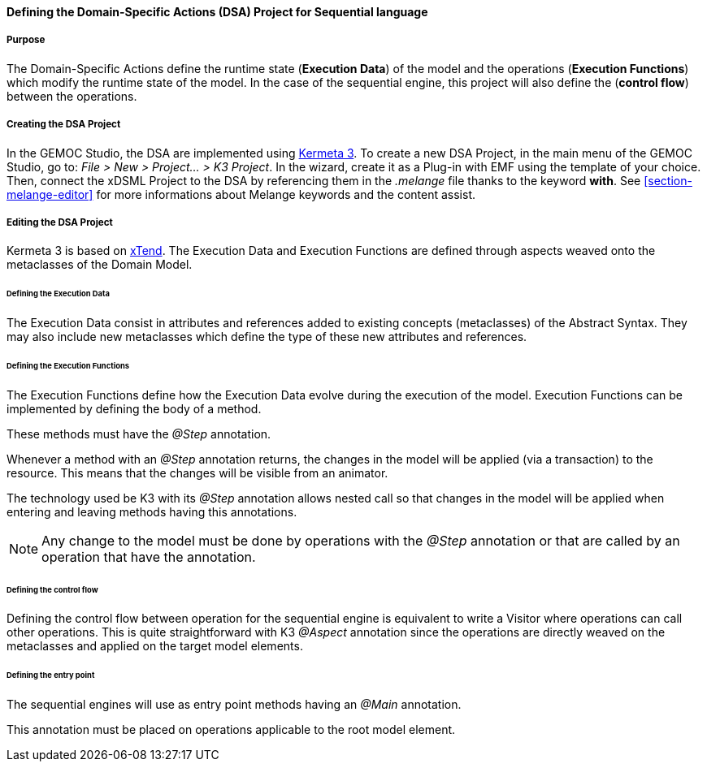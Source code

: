 

[[section-define-sequential-dsa-project]]
==== Defining the Domain-Specific Actions (DSA) Project for Sequential language

===== Purpose
The Domain-Specific Actions define the runtime state (*Execution Data*) of the model and the operations (*Execution Functions*) which modify the runtime state of the model. 
In the case of the sequential engine, this project will also define the (*control flow*) between the operations.

===== Creating the DSA Project
In the GEMOC Studio, the DSA are implemented using https://github.com/diverse-project/k3/wiki[Kermeta 3].
To create a new DSA Project, in the main menu of the GEMOC Studio, go to: _File > New > Project... > K3 Project_. In the wizard, create it as a Plug-in with EMF using the template of your choice.
Then, connect the xDSML Project to the DSA by referencing them in the _.melange_ file thanks to the keyword *with*.
See <<section-melange-editor>> for more informations about Melange keywords and the content assist.

===== Editing the DSA Project
Kermeta 3 is based on http://www.eclipse.org/xtend/index.html[xTend]. The Execution Data and Execution Functions are defined through aspects weaved onto the metaclasses of the Domain Model.

====== Defining the Execution Data
The Execution Data consist in attributes and references added to existing concepts (metaclasses) of the Abstract Syntax. They may also include new metaclasses which define the type of these new attributes and references.

====== Defining the Execution Functions
The Execution Functions define how the Execution Data evolve during the execution of the model. Execution Functions can be implemented by defining the body of a method.

These methods must have the _@Step_ annotation.

Whenever a method with an _@Step_ annotation returns, the changes in the model will be applied (via a transaction) to the resource. This means that the changes will be visible from an animator.

The technology used be K3 with its _@Step_ annotation allows nested call so that changes in the model will be applied when entering and leaving methods having this annotations.

[NOTE]
====
Any change to the model must be done by operations with the _@Step_ annotation or that are called by an operation that have the annotation. 
====

====== Defining the control flow
Defining the control flow between operation for the sequential engine is equivalent to write a Visitor where operations can call other operations.
This is quite straightforward with K3 _@Aspect_ annotation since the operations are directly weaved on the metaclasses and applied on the target model elements. 

====== Defining the entry point
The sequential  engines will use as entry point methods having an _@Main_ annotation.

This annotation must be placed on operations applicable to the root model element.
